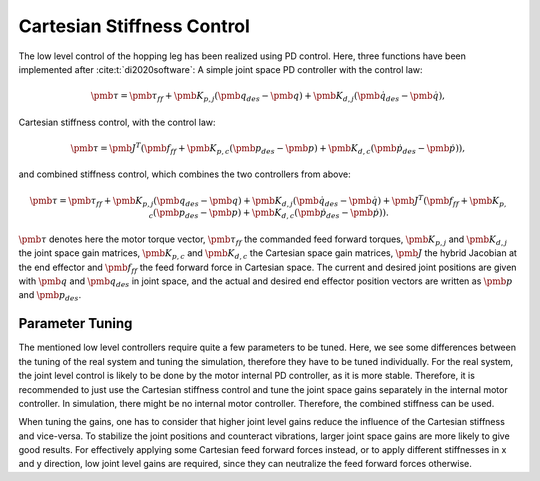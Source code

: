 Cartesian Stiffness Control
===========================

The low level control of the hopping leg has been realized using PD control. Here, three functions have been implemented after :cite:t:`di2020software`: A simple joint space PD controller with the control law:

.. math::

    \pmb{\tau } =\pmb{\tau_{ff}} + \pmb{K_{p,j}}(\pmb{q_{des}} - \pmb{q}) + \pmb{K_{d,j}}(\pmb{\dot q_{des}} - \pmb{\dot q} ),

Cartesian stiffness control, with the control law: 

.. math::

    \pmb{\tau} = \pmb{J^T} (\pmb{f_{ff}} + \pmb{K_{p,c}}(\pmb{p_{des}} - \pmb{p}) + \pmb{K_{d,c}}(\pmb{\dot p_{des}} - \pmb{\dot p} )),


and combined stiffness control, which combines the two controllers from above:

.. math::

    \pmb{\tau} = \pmb{\tau_{ff}} + \pmb{K_{p,j}}(\pmb{q_{des}} - \pmb{q}) + \pmb{K_{d,j}}(\pmb{\dot q_{des}} - \pmb{\dot q} ) + \pmb{J^T} (\pmb{f_{ff}} + \pmb{K_{p,c}}(\pmb{p_{des}} - \pmb{p}) + \pmb{K_{d,c}}(\pmb{\dot p_{des}} - \pmb{\dot p} )).

:math:`\pmb{\tau}` denotes here the motor torque vector, :math:`\pmb{\tau_{ff}}` the commanded feed forward torques, :math:`\pmb{K_{p,j}}` and :math:`\pmb{K_{d,j}}` the joint space gain matrices, :math:`\pmb{K_{p,c}}` and :math:`\pmb{K_{d,c}}` the Cartesian space gain matrices, :math:`\pmb{J}` the hybrid Jacobian at the end effector and :math:`\pmb{f_{ff}}` the feed forward force in Cartesian space. The current and desired joint positions  are given with :math:`\pmb{q}` and :math:`\pmb{q_{des}}` in joint space, and the actual and desired end effector position vectors are written as :math:`\pmb{p}` and :math:`\pmb{p_{des}}`. 

Parameter Tuning
----------------
The mentioned low level controllers require quite a few parameters to be tuned. Here, we see some differences between the tuning of the real system and tuning the simulation, therefore they have to be tuned individually.
For the real system, the joint level control is likely to be done by the motor internal PD controller, as it is more stable. Therefore, it is recommended to just use the Cartesian stiffness control and tune the joint space gains separately in the internal motor controller. In simulation, there might be no internal motor  controller. Therefore, the combined stiffness can be used.

When tuning the gains, one has to consider that higher joint level gains reduce the influence of the Cartesian stiffness and vice-versa. To stabilize the joint positions and counteract vibrations, larger joint space gains are more likely to give good results. For effectively applying some Cartesian feed forward forces instead, or to apply different stiffnesses in x and y direction, low joint level gains are required, since they can neutralize the feed forward forces otherwise. 
